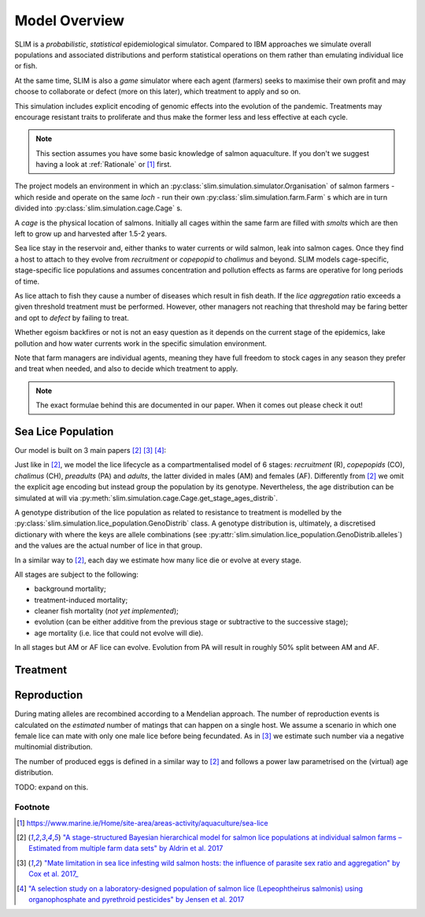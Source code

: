 .. _Model Overview:

Model Overview
==============

SLIM is a *probabilistic*, *statistical* epidemiological simulator. Compared to IBM approaches
we simulate overall populations and associated distributions and perform statistical operations on them rather than
emulating individual lice or fish.

At the same time, SLIM is also a *game* simulator where each agent (farmers) seeks to maximise
their own profit and may choose to collaborate or defect (more on this later), which treatment to apply and so on.

This simulation includes explicit encoding
of genomic effects into the evolution of the pandemic. Treatments may encourage resistant
traits to proliferate and thus make the former less and less effective at each cycle.

.. note::
   This section assumes you have some basic knowledge of salmon aquaculture. If
   you don't we suggest having a look at :ref:`Rationale` or [1]_ first.

The project models an environment in which an :py:class:`slim.simulation.simulator.Organisation` of salmon farmers - which reside
and operate on the same *loch* - run their own :py:class:`slim.simulation.farm.Farm` s which are in turn divided into
:py:class:`slim.simulation.cage.Cage` s.

A *cage* is the physical location of salmons. Initially all cages within the same farm are filled
with *smolts* which are then left to grow up and harvested after 1.5-2 years.

Sea lice stay in the reservoir and, either thanks to water currents or wild salmon, leak into
salmon cages. Once they find a host to attach to they evolve from *recruitment* or *copepopid* to
*chalimus* and beyond. SLIM models cage-specific, stage-specific lice populations and assumes concentration
and pollution effects as farms are operative for long periods of time.

As lice attach to fish they cause a number of diseases which result in fish death.
If the *lice aggregation* ratio exceeds a given threshold treatment must be performed. However,
other managers not reaching that threshold may be faring better and opt to `defect` by failing to treat.

Whether egoism backfires or not is not an easy question as it
depends on the current stage of the epidemics, lake pollution and how water currents work in the specific simulation
environment.

Note that farm managers are individual agents, meaning they have full freedom to stock cages in
any season they prefer and treat when needed, and also to decide which treatment to apply.

.. note::
   The exact formulae behind this are documented in our paper. When it comes out please check it out!

Sea Lice Population
*******************

Our model is built on 3 main papers [#Aldrin17]_ [#Cox17]_ [#Jensen17]_:

Just like in [#Aldrin17]_, we model the lice lifecycle as a compartmentalised model of 6 stages: *recruitment* (R),
*copepopids* (CO), *chalimus* (CH), *preadults* (PA) and *adults*, the latter divided in males (AM) and females (AF).
Differently from [#Aldrin17]_ we omit the explicit age encoding but instead group the population
by its genotype. Nevertheless, the age distribution can be simulated at will via
:py:meth:`slim.simulation.cage.Cage.get_stage_ages_distrib`.

A genotype distribution of the lice population as related to resistance to treatment is modelled by the :py:class:`slim.simulation.lice_population.GenoDistrib` class. A genotype distribution
is, ultimately, a discretised dictionary with where the keys are allele combinations (see
:py:attr:`slim.simulation.lice_population.GenoDistrib.alleles`) and the values are the actual number of lice in that group.

In a similar way to [#Aldrin17]_, each day we estimate how many lice die or evolve at every stage.

All stages are subject to the following:

* background mortality;
* treatment-induced mortality;
* cleaner fish mortality (*not yet implemented*);
* evolution (can be either additive from the previous stage or subtractive to the successive stage);
* age mortality (i.e. lice that could not evolve will die).

In all stages but AM or AF lice can evolve. Evolution from PA will result in roughly 50% split between AM and AF.

Treatment
*********

Reproduction
************

During mating alleles are recombined according to a Mendelian approach. The number of
reproduction events is calculated on the *estimated* number of matings that can happen on a single
host. We assume a scenario in which one female lice can mate with only one male lice
before being fecundated. As in [#Cox17]_ we estimate such number via a negative multinomial
distribution.

The number of produced eggs is defined in a similar way to [#Aldrin17]_ and follows a power law
parametrised on the (virtual) age distribution.

TODO: expand on this.

Footnote
--------

.. [1] https://www.marine.ie/Home/site-area/areas-activity/aquaculture/sea-lice
.. [#Aldrin17] `"A stage-structured Bayesian hierarchical model for salmon lice populations at individual salmon farms – Estimated from multiple farm data sets" by Aldrin et al. 2017 <https://doi.org/10.1016/j.ecolmodel.2017.05.019>`_
.. [#Cox17] `"Mate limitation in sea lice infesting wild salmon hosts: the influence of parasite sex ratio and aggregation" by Cox et al. 2017_ <https://doi.org/10.1002/ecs2.2040>`_
.. [#Jensen17] `"A selection study on a laboratory-designed population of salmon lice (Lepeophtheirus salmonis) using organophosphate and pyrethroid pesticides" by Jensen et al. 2017 <https://doi.org/10.1371/journal.pone.0178068>`_
